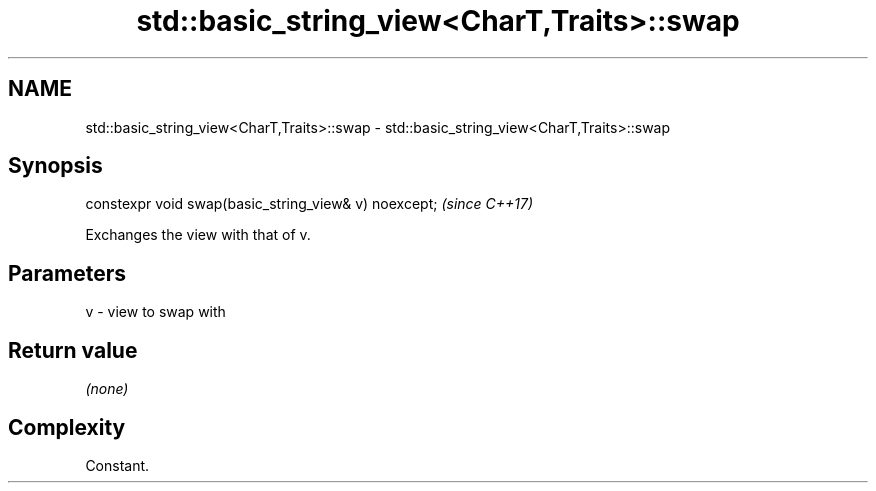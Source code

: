 .TH std::basic_string_view<CharT,Traits>::swap 3 "2020.03.24" "http://cppreference.com" "C++ Standard Libary"
.SH NAME
std::basic_string_view<CharT,Traits>::swap \- std::basic_string_view<CharT,Traits>::swap

.SH Synopsis

  constexpr void swap(basic_string_view& v) noexcept;  \fI(since C++17)\fP

  Exchanges the view with that of v.

.SH Parameters


  v - view to swap with


.SH Return value

  \fI(none)\fP

.SH Complexity

  Constant.



